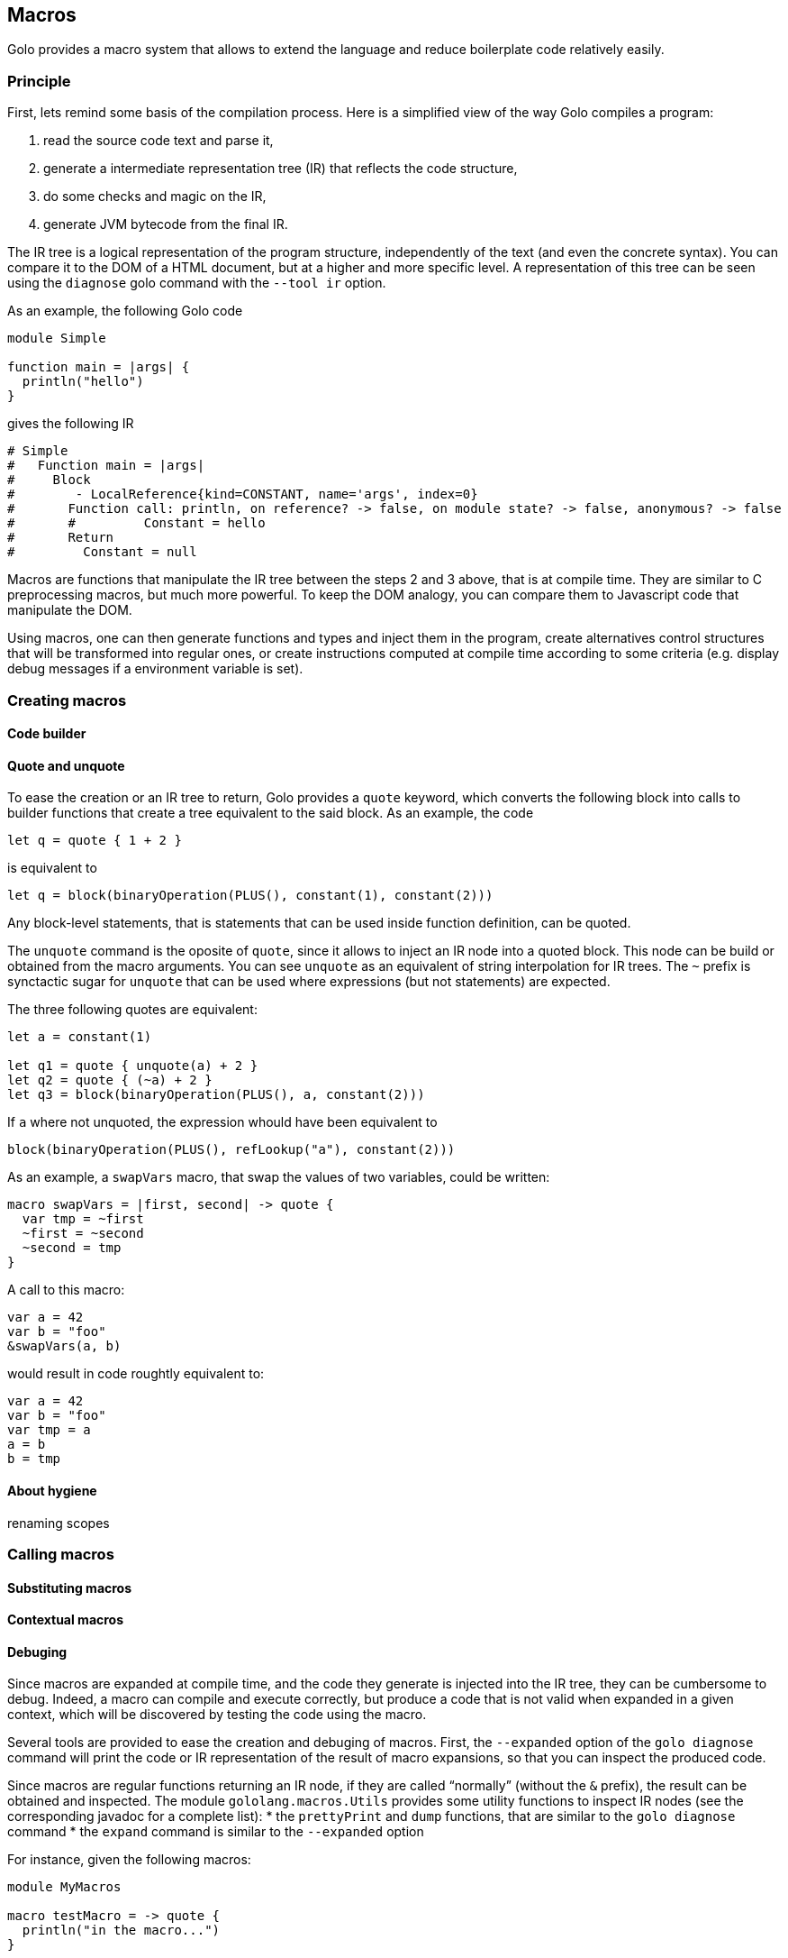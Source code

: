 == Macros

Golo provides a macro system that allows to extend the language and reduce
boilerplate code relatively easily.

=== Principle

First, lets remind some basis of the compilation process. Here is a simplified
view of the way Golo compiles a program:

1. read the source code text and parse it,
2. generate a intermediate representation tree (IR) that reflects the code
   structure,
3. do some checks and magic on the IR,
4. generate JVM bytecode from the final IR.

The IR tree is a logical representation of the program structure, independently
of the text (and even the concrete syntax). You can compare it to the DOM of a
HTML document, but at a higher and more specific level. A representation of this 
tree can be seen using the `diagnose` golo command with the `--tool ir`
option.

As an example, the following Golo code
[source,golo]
----
module Simple

function main = |args| {
  println("hello")
}
----

gives the following IR

----
# Simple
#   Function main = |args|
#     Block
#        - LocalReference{kind=CONSTANT, name='args', index=0}
#       Function call: println, on reference? -> false, on module state? -> false, anonymous? -> false
#       #         Constant = hello
#       Return
#         Constant = null
----

Macros are functions that manipulate the IR tree between the steps 2 and 3 above,
that is at compile time. They are similar to C preprocessing macros, but much
more powerful. To keep the DOM analogy, you can compare them to Javascript code
that manipulate the DOM.

Using macros, one can then generate functions and types and inject them in the
program, create alternatives control structures that will be transformed into
regular ones, or create instructions computed at compile time according to some
criteria (e.g. display debug messages if a environment variable is set).

=== Creating macros


==== Code builder

==== Quote and unquote

To ease the creation or an IR tree to return, Golo provides a `quote` keyword,
which converts the following block into calls to builder functions that create
a tree equivalent to the said block. As an example, the code
[source,golo]
----
let q = quote { 1 + 2 }
----

is equivalent to

[source,golo]
----
let q = block(binaryOperation(PLUS(), constant(1), constant(2)))
----

Any block-level statements, that is statements that can be used inside
function definition, can be quoted.

The `unquote` command is the oposite of `quote`, since it allows to inject
an IR node into a quoted block. This node can be build or obtained from the
macro arguments. You can see `unquote` as an equivalent of string interpolation
for IR trees.
The `~` prefix is synctactic sugar for `unquote` that can be used where
expressions (but not statements) are expected.

The three following quotes are equivalent:
[source,golo]
----
let a = constant(1)

let q1 = quote { unquote(a) + 2 }
let q2 = quote { (~a) + 2 }
let q3 = block(binaryOperation(PLUS(), a, constant(2)))
----

If `a` where not unquoted, the expression whould have been
equivalent to 
[source,golo]
----
block(binaryOperation(PLUS(), refLookup("a"), constant(2)))
----

As an example, a `swapVars` macro, that swap the values of two variables, could
be written:

[source,golo]
----
macro swapVars = |first, second| -> quote {
  var tmp = ~first
  ~first = ~second
  ~second = tmp
}
----

A call to this macro:
[source,golo]
----
var a = 42
var b = "foo"
&swapVars(a, b)
----

would result in code roughtly equivalent to:
[source,golo]
----
var a = 42
var b = "foo"
var tmp = a
a = b
b = tmp
----

==== About hygiene

renaming
scopes

=== Calling macros

==== Substituting macros

==== Contextual macros

==== Debuging

Since macros are expanded at compile time, and the code they generate is
injected into the IR tree, they can be cumbersome to debug. Indeed, a macro can
compile and execute correctly, but produce a code that is not valid when
expanded in a given context, which will be discovered by testing the code using the macro.

Several tools are provided to ease the creation and debuging of macros. First,
the `--expanded` option of the `golo diagnose` command will print the code or
IR representation of the result of macro expansions, so that you can inspect
the produced code.

Since macros are regular functions returning an IR node, if they are called
“normally” (without the `&` prefix), the result can be obtained and inspected.
The module `gololang.macros.Utils` provides some utility functions to inspect
IR nodes (see the corresponding javadoc for a complete list):
* the `prettyPrint` and `dump` functions, that are similar to the
  `golo diagnose` command
* the `expand` command is similar to the `--expanded` option

For instance, given the following macros:
[source,golo]
----
module MyMacros

macro testMacro = -> quote {
  println("in the macro...")
}

macro mainMacro = ->  quote {
  let foo = "bar"
  $a = 42
  &testMacro()
}
----

the code

[source,golo]
----
prettyPrint(mainMacro())
println("#======")
prettyPrint(expand(mainMacro()))
----

will print

[source,golo]
----
let __$$_MyMacros_foo_1431325611436 = "bar"
a = 42
&testMacro()
#======
let __$$_MyMacros_foo_1431325611436 = "bar"
a = 42
println("in the macro...")
----

=== Predefined macros

=== Examples

[source,golo]
----

----
